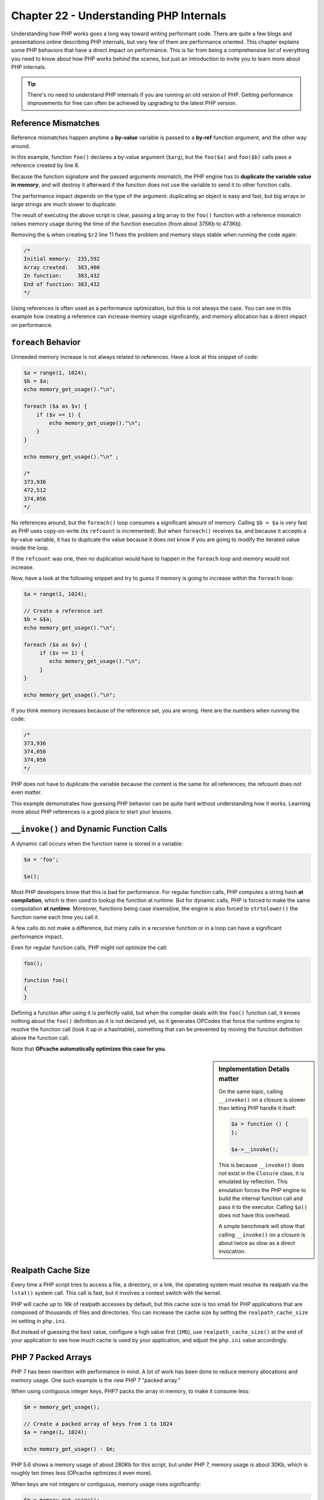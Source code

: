 Chapter 22 - Understanding PHP Internals
========================================

Understanding how PHP works goes a long way toward writing performant code.
There are quite a few blogs and presentations online describing PHP internals,
but very few of them are performance oriented. This chapter explains some PHP
behaviors that have a direct impact on performance. This is far from being a
comprehensive list of everything you need to know about how PHP works behind
the scenes, but just an introduction to invite you to learn more about PHP
internals.

.. tip::

    There's no need to understand PHP internals if you are running an old
    version of PHP. Getting performance improvements for free can often be
    achieved by upgrading to the latest PHP version.

Reference Mismatches
--------------------

Reference mismatches happen anytime a **by-value** variable is passed to a
**by-ref** function argument, and the other way around.

.. code-block:: php
    :emphasize-lines: 8

    function foo($arg)
    {
    }

    $a = "some var";

    // This turns $a AND $b into references
    $b = &$a;

    // Reference mismatch
    foo($a);

    // Reference mismatch again
    foo($b);

In this example, function ``foo()`` declares a by-value argument (``$arg``),
but the ``foo($a)`` and ``foo($b)`` calls pass a reference created by line 8.

Because the function signature and the passed arguments mismatch, the PHP
engine has to **duplicate the variable value in memory**, and will destroy it
afterward if the function does not use the variable to send it to other
function calls.

The performance impact depends on the type of the argument: duplicating an
object is easy and fast, but big arrays or large strings are much slower to
duplicate:

.. code-block:: php
    :emphasize-lines: 11

    function foo($data)
    {
        echo "In function: ".memory_get_usage()."\n";
    }

    echo "Initial memory: ".memory_get_usage()."\n";

    $r = range(1, 1024);

    // Create a reference set
    $r2 = &$r;

    echo "Array created: ".memory_get_usage()."\n";

    foo($r);

    echo "End of function: ".memory_get_usage()."\n";

    /*
    Initial memory:  235,664
    Array created:   383,592
    In function:     482,080
    End of function: 383,624
    */

The result of executing the above script is clear, passing a big array to the
``foo()`` function with a reference mismatch raises memory usage during the
time of the function execution (from about 375Kb to 473Kb).

Removing the ``&`` when creating ``$r2`` line 11 fixes the problem and memory
stays stable when running the code again:

.. code-block:: php

    /*
    Initial memory:  235,592
    Array created:   383,400
    In function:     383,432
    End of function: 383,432
    */

Using references is often used as a performance optimization, but this is not
always the case. You can see in this example how creating a reference can
increase memory usage significantly, and memory allocation has a direct impact
on performance.

``foreach`` Behavior
--------------------

Unneeded memory increase is not always related to references. Have a look at
this snippet of code:

.. code-block:: php

    $a = range(1, 1024);
    $b = $a;
    echo memory_get_usage()."\n";

    foreach ($a as $v) {
        if ($v == 1) {
            echo memory_get_usage()."\n";
        }
    }

    echo memory_get_usage()."\n" ;

    /*
    373,936
    472,512
    374,056
    */

No references around, but the ``foreach()`` loop consumes a significant amount
of memory. Calling ``$b = $a`` is very fast as PHP uses copy-on-write (its
``refcount`` is incremented). But when ``foreach()`` receives ``$a``, and
because it accepts a by-value variable, it has to duplicate the value because it
does not know if you are going to modify the iterated value inside the loop.

If the ``refcount`` was one, then no duplication would have to happen in the
``foreach`` loop and memory would not increase.

Now, have a look at the following snippet and try to guess if memory is going
to increase within the ``foreach`` loop:

.. code-block:: php

    $a = range(1, 1024);

    // Create a reference set
    $b = &$a;
    echo memory_get_usage()."\n";

    foreach ($a as $v) {
         if ($v == 1) {
            echo memory_get_usage()."\n";
         }
    }

    echo memory_get_usage()."\n";

If you think memory increases because of the reference set, you are wrong. Here
are the numbers when running the code:

.. code-block:: php

    /*
    373,936
    374,056
    374,056
    */

PHP does not have to duplicate the variable because the content is the same
for all references; the refcount does not even matter.

This example demonstrates how guessing PHP behavior can be quite hard without
understanding how it works. Learning more about PHP references is a good place
to start your lessons.

``__invoke()`` and Dynamic Function Calls
-----------------------------------------

A dynamic call occurs when the function name is stored in a variable:

.. code-block:: php

    $a = 'foo';

    $a();

Most PHP developers know that this is bad for performance. For regular function
calls, PHP computes a string hash **at compilation**, which is then used to
lookup the function at runtime. But for dynamic calls, PHP is forced to make
the same computation **at runtime**. Moreover, functions being case
insensitive, the engine is also forced to ``strtolower()`` the function name
each time you call it.

A few calls do not make a difference, but many calls in a recursive function or
in a loop can have a significant performance impact.

Even for regular function calls, PHP might not optimize the call:

.. code-block:: php

    foo();

    function foo()
    {
    }

Defining a function after using it is perfectly valid, but when the compiler
deals with the ``foo()`` function call, it knows nothing about the ``foo()``
definition as it is not declared yet, so it generates OPCodes that force the
runtime engine to resolve the function call (look it up in a hashtable),
something that can be prevented by moving the function definition above the
function call.

Note that **OPcache automatically optimizes this case for you**.

.. sidebar:: Implementation Details matter

    On the same topic, calling ``__invoke()`` on a closure is slower than
    letting PHP handle it itself:

    .. code-block:: php

        $a = function () {
        };

        $a->__invoke();

    This is because ``__invoke()`` does not exist in the ``Closure`` class, it
    is emulated by reflection. This emulation forces the PHP engine to build
    the internal function call and pass it to the executor. Calling ``$a()``
    does not have this overhead.

    A simple benchmark will show that calling ``__invoke()`` on a closure is
    about twice as slow as a direct invocation.

Realpath Cache Size
-------------------

Every time a PHP script tries to access a file, a directory, or a link, the
operating system must resolve its realpath via the ``lstat()`` system call.
This call is fast, but it involves a context switch with the kernel.

PHP will cache up to 16k of realpath accesses by default, but this cache size
is too small for PHP applications that are composed of thousands of files and
directories. You can increase the cache size by setting the
``realpath_cache_size`` ini setting in ``php.ini``.

But instead of guessing the best value, configure a high value first (``1Mb``),
use ``realpath_cache_size()`` at the end of your application to see how much
cache is used by your application, and adjust the ``php.ini`` value accordingly.

PHP 7 Packed Arrays
-------------------

PHP 7 has been rewritten with performance in mind. A lot of work has been done
to reduce memory allocations and memory usage. One such example is the new PHP
7 "packed array."

When using contiguous integer keys, PHP7 packs the array in memory, to make it
consume less:

.. code-block:: php

    $m = memory_get_usage();

    // Create a packed array of keys from 1 to 1024
    $a = range(1, 1024);

    echo memory_get_usage() - $m;

PHP 5.6 shows a memory usage of about 280Kb for this script, but under PHP 7,
memory usage is about 30Kb, which is roughly ten times less (OPcache optimizes
it even more).

When keys are not integers or contiguous, memory usage rises significantly:

.. code-block:: php

    $m = memory_get_usage();

    // Create a packed array of keys from 1 to 1024
    $a = range(1, 1024);

    // Break the packed array
    $a['a'] = 8;

    echo memory_get_usage() - $m;

On the example above, the array in PHP 7 now uses about 70Kb of memory, which
is more than double what the packed array uses.

Conclusion
----------

As demonstrated in this chapter, knowing how PHP works under the hood helps
understand PHP code performance. Don't draw conclusions too fast though;
measure first.
